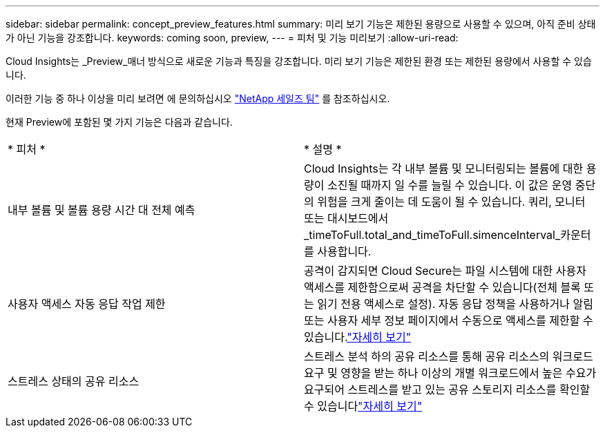 ---
sidebar: sidebar 
permalink: concept_preview_features.html 
summary: 미리 보기 기능은 제한된 용량으로 사용할 수 있으며, 아직 준비 상태가 아닌 기능을 강조합니다. 
keywords: coming soon, preview, 
---
= 피처 및 기능 미리보기
:allow-uri-read: 


[role="lead"]
Cloud Insights는 _Preview_매너 방식으로 새로운 기능과 특징을 강조합니다. 미리 보기 기능은 제한된 환경 또는 제한된 용량에서 사용할 수 있습니다.

이러한 기능 중 하나 이상을 미리 보려면 에 문의하십시오 link:https://www.netapp.com/us/forms/sales-inquiry/cloud-insights-sales-inquiries.aspx["NetApp 세일즈 팀"] 를 참조하십시오.

현재 Preview에 포함된 몇 가지 기능은 다음과 같습니다.

|===


| * 피처 * | * 설명 * 


| 내부 볼륨 및 볼륨 용량 시간 대 전체 예측 | Cloud Insights는 각 내부 볼륨 및 모니터링되는 볼륨에 대한 용량이 소진될 때까지 일 수를 늘릴 수 있습니다. 이 값은 운영 중단의 위험을 크게 줄이는 데 도움이 될 수 있습니다. 쿼리, 모니터 또는 대시보드에서 _timeToFull.total_and_timeToFull.simenceInterval_카운터를 사용합니다. 


| 사용자 액세스 자동 응답 작업 제한 | 공격이 감지되면 Cloud Secure는 파일 시스템에 대한 사용자 액세스를 제한함으로써 공격을 차단할 수 있습니다(전체 블록 또는 읽기 전용 액세스로 설정). 자동 응답 정책을 사용하거나 알림 또는 사용자 세부 정보 페이지에서 수동으로 액세스를 제한할 수 있습니다.link:https://docs.netapp.com/us-en/cloudinsights/cs_automated_response_policies.html["자세히 보기"] 


| 스트레스 상태의 공유 리소스 | 스트레스 분석 하의 공유 리소스를 통해 공유 리소스의 워크로드 요구 및 영향을 받는 하나 이상의 개별 워크로드에서 높은 수요가 요구되어 스트레스를 받고 있는 공유 스토리지 리소스를 확인할 수 있습니다link:https://docs.netapp.com/us-en/cloudinsights/insights_shared_resources_under_stress.html["자세히 보기"] 
|===